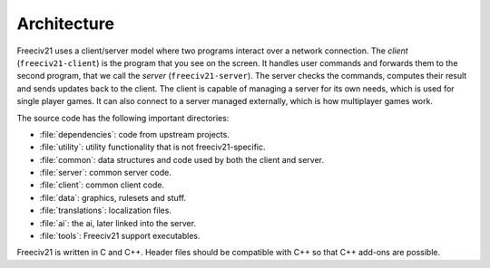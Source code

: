 ..
    SPDX-License-Identifier: GPL-3.0-or-later
    SPDX-FileCopyrightText: 1996-2021 Freeciv Contributors
    SPDX-FileCopyrightText: 2022 James Robertson <jwrober@gmail.com>
    SPDX-FileCopyrightText: 2022 Louis Moureaux <m_louis30@yahoo.com>

Architecture
************

Freeciv21 uses a client/server model where two programs interact over a network connection. The *client*
(``freeciv21-client``) is the program that you see on the screen. It handles user commands and forwards them
to the second program, that we call the *server* (``freeciv21-server``). The server checks the commands,
computes their result and sends updates back to the client. The client is capable of managing a server for
its own needs, which is used for single player games. It can also connect to a server managed externally,
which is how multiplayer games work.

The source code has the following important directories:

* :file:`dependencies`: code from upstream projects.
* :file:`utility`: utility functionality that is not freeciv21-specific.
* :file:`common`: data structures and code used by both the client and server.
* :file:`server`: common server code.
* :file:`client`: common client code.
* :file:`data`: graphics, rulesets and stuff.
* :file:`translations`: localization files.
* :file:`ai`: the ai, later linked into the server.
* :file:`tools`: Freeciv21 support executables.

Freeciv21 is written in C and C++. Header files should be compatible with C++ so that C++ add-ons are
possible.
